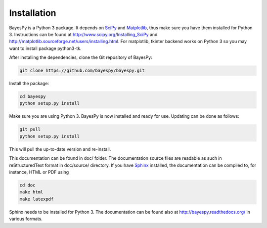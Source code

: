 ..
   Copyright (C) 2011,2012 Jaakko Luttinen

   This file is licensed under Version 3.0 of the GNU General Public
   License. See LICENSE for a text of the license.

   This file is part of BayesPy.

   BayesPy is free software: you can redistribute it and/or modify it
   under the terms of the GNU General Public License version 3 as
   published by the Free Software Foundation.

   BayesPy is distributed in the hope that it will be useful, but
   WITHOUT ANY WARRANTY; without even the implied warranty of
   MERCHANTABILITY or FITNESS FOR A PARTICULAR PURPOSE.  See the GNU
   General Public License for more details.

   You should have received a copy of the GNU General Public License
   along with BayesPy.  If not, see <http://www.gnu.org/licenses/>.

Installation
============

BayesPy is a Python 3 package.  It depends on `SciPy
<http://www.scipy.org/>`_ and `Matplotlib
<http://matplotlib.sourceforge.net/>`_, thus make sure you have them
installed for Python 3.  Instructions can be found at
http://www.scipy.org/Installing_SciPy and
http://matplotlib.sourceforge.net/users/installing.html.  For
matplotlib, tkinter backend works on Python 3 so you may want to
install package python3-tk.

After installing the dependencies, clone the Git repository of
BayesPy:

.. code-block:: console

    git clone https://github.com/bayespy/bayespy.git
    
Install the package:

.. code-block:: console
    
    cd bayespy
    python setup.py install

Make sure you are using Python 3.  BayesPy is now installed and ready
for use.  Updating can be done as follows:

.. code-block:: console

   git pull
   python setup.py install

This will pull the up-to-date version and re-install.

This documentation can be found in doc/ folder.  The documentation
source files are readable as such in reStructuredText format in
doc/source/ directory.  If you have `Sphinx
<http://sphinx.pocoo.org/>`_ installed, the documentation can be
compiled to, for instance, HTML or PDF using

.. code-block:: console

    cd doc
    make html
    make latexpdf

Sphinx needs to be installed for Python 3.  The documentation can be
found also at http://bayespy.readthedocs.org/ in various formats.
